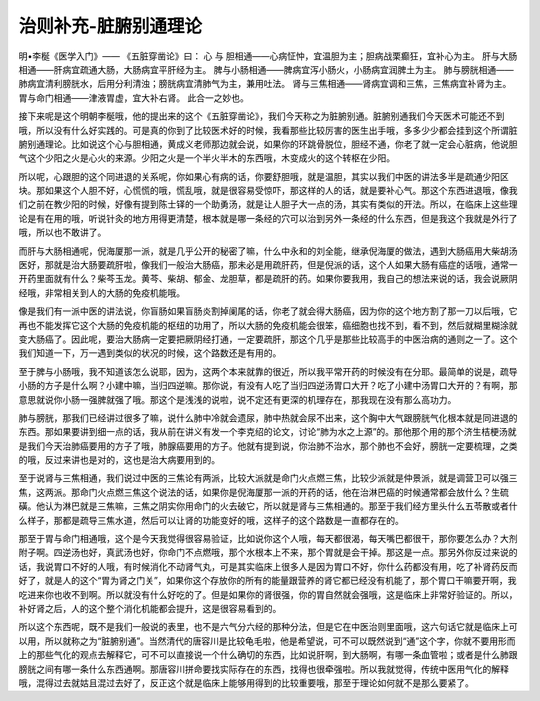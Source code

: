 治则补充-脏腑别通理论
========================

明•李梴《医学入门》——
《五脏穿凿论》曰：
心 与 胆相通——心病怔忡，宜温胆为主；胆病战栗癫狂，宜补心为主。
肝与大肠相通——肝病宜疏通大肠，大肠病宜平肝经为主。
脾与小肠相通——脾病宜泻小肠火，小肠病宜润脾土为主。
肺与膀胱相通——肺病宜清利膀胱水，后用分利清浊；膀胱病宜清肺气为主，兼用吐法。
肾与三焦相通——肾病宜调和三焦，三焦病宜补肾为主。
胃与命门相通——津液胃虚，宜大补右肾。
此合一之妙也。

接下来呢是这个明朝李梴哦，他的提出来的这个《五脏穿凿论》，我们今天称之为脏腑别通。脏腑别通我们今天医术可能还不到哦，所以没有什么好实践的。可是真的你到了比较医术好的时候，我看那些比较厉害的医生出手哦，多多少少都会挂到这个所谓脏腑别通理论。比如说这个心与胆相通，黄成义老师那边就会说，如果你的环跳骨脱位，胆经不通，你老了就一定会心脏病，他说胆气这个少阳之火是心火的来源。少阳之火是一个半火半木的东西哦，木变成火的这个转枢在少阳。

所以呢，心跟胆的这个同进退的关系呢，你如果心有病的话，你要舒胆哦，就是温胆，其实以我们中医的讲法多半是疏通少阳区块。那如果这个人胆不好，心慌慌的哦，慌乱哦，就是很容易受惊吓，那这样的人的话，就是要补心气。那这个东西进退哦，像我们之前在教少阳的时候，好像有提到陈士铎的一个助勇汤，就是让人胆子大一点的汤，其实有类似的开法。所以，在临床上这些理论是有在用的哦，听说针灸的地方用得更清楚，根本就是哪一条经的穴可以治到另外一条经的什么东西，但是我这个我就是外行了哦，所以也不敢讲了。

而肝与大肠相通呢，倪海厦那一派，就是几乎公开的秘密了嘛，什么中永和的刘全能，继承倪海厦的做法，遇到大肠癌用大柴胡汤医好，那就是治大肠要疏肝啦，像我们一般治大肠癌，那未必是用疏肝药，但是倪派的话，这个人如果大肠有癌症的话哦，通常一开药里面就有什么？柴芩玉龙。黄芩、柴胡、郁金、龙胆草，都是疏肝的药。如果你要我用，我自己的想法来说的话，我会说厥阴经哦，非常相关到人的大肠的免疫机能哦。

像是我们有一派中医的讲法说，你盲肠如果盲肠炎割掉阑尾的话，你老了就会得大肠癌，因为你的这个地方割了那一刀以后哦，它再也不能发挥它这个大肠的免疫机能的枢纽的功用了，所以大肠的免疫机能会很笨，癌细胞也找不到，看不到，然后就糊里糊涂就变大肠癌了。因此呢，要治大肠病一定要把厥阴经打通，一定要疏肝，那这个几乎是那些比较高手的中医治病的通则之一了。这个我们知道一下，万一遇到类似的状况的时候，这个路数还是有用的。

至于脾与小肠哦，我不知道该怎么说耶，因为，这两个本来就靠的很近，所以我平常开药的时候没有在分耶。最简单的说是，疏导小肠的方子是什么啊？小建中嘛，当归四逆嘛。那你说，有没有人吃了当归四逆汤胃口大开？吃了小建中汤胃口大开的？有啊，那意思就说你小肠一强脾就强了哦。那这个是浅浅的说啦，说不定还有更深的机理存在，那我现在没有那么高功力。

肺与膀胱，那我们已经讲过很多了嘛，说什么肺中冷就会遗尿，肺中热就会尿不出来，这个胸中大气跟膀胱气化根本就是同进退的东西。那如果要讲到细一点的话，我从前在讲义有发一个李克绍的论文，讨论“肺为水之上源”的。那他那个用的那个济生桔梗汤就是我们今天治肺癌要用的方子了哦，肺腺癌要用的方子。他就有提到说，你治肺不治水，那个肺也不会好，膀胱一定要梳理，之类的哦，反过来讲也是对的，这也是治大病要用到的。

至于说肾与三焦相通，我们说过中医的三焦论有两派，比较大派就是命门火点燃三焦，比较少派就是仲景派，就是调营卫可以强三焦，这两派。那命门火点燃三焦这个说法的话，如果你是倪海厦那一派的开药的话，他在治淋巴癌的时候通常都会放什么？生硫磺。他认为淋巴就是三焦嘛，三焦之阴实你用命门的火去破它，所以就是肾与三焦相通的。那至于我们经方里头什么五苓散或者什么样子，那都是疏导三焦水道，然后可以让肾的功能变好的哦，这样子的这个路数是一直都存在的。

那至于胃与命门相通哦，这个是今天我觉得很容易验证，比如说你这个人哦，每天都很渴，每天嘴巴都很干，那你要怎么办？大剂附子啊。四逆汤也好，真武汤也好，你命门不点燃哦，那个水根本上不来，那个胃就是会干掉。那这是一点。那另外你反过来说的话，我说胃口不好的人哦，有时候消化不动肾气丸，可是其实临床上很多人是因为胃口不好，你什么药都没有用，吃了补肾药反而好了，就是人的这个“胃为肾之门关”，如果你这个存放你的所有的能量跟营养的肾它都已经没有机能了，那个胃口干嘛要开啊，我吃进来你也收不到啊。所以就没有什么好吃的了。但是如果你的肾很强，你的胃自然就会强哦，这是临床上非常好验证的。所以，补好肾之后，人的这个整个消化机能都会提升，这是很容易看到的。

所以这个东西呢，既不是我们一般说的表里，也不是六气分六经的那种分法，但是它在中医治则里面哦，这六句话它就是临床上可以用，所以就称之为“脏腑别通”。当然清代的唐容川是比较龟毛啦，他是希望说，可不可以既然说到“通”这个字，你就不要用形而上的那些气化的观点去解释它，可不可以直接说一个什么确切的东西，比如说肝啊，到大肠啊，有哪一条血管啦；或者是什么肺跟膀胱之间有哪一条什么东西通啊。那唐容川拼命要找实际存在的东西，找得也很牵强啦。所以我就觉得，传统中医用气化的解释哦，混得过去就姑且混过去好了，反正这个就是临床上能够用得到的比较重要哦，那至于理论如何就不是那么要紧了。
